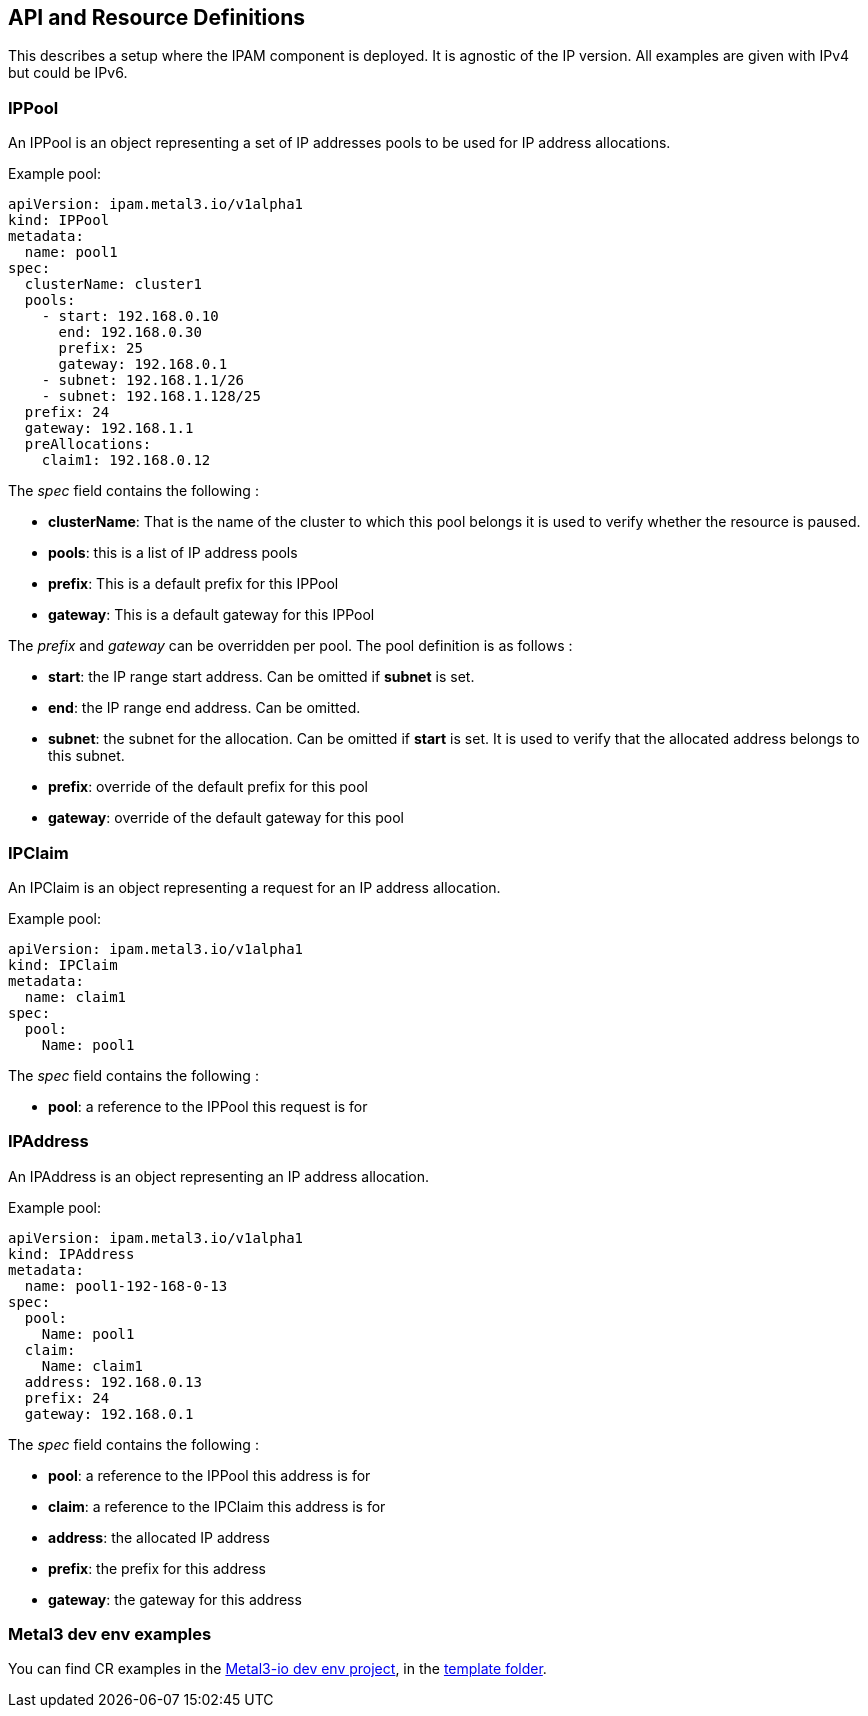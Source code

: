 == API and Resource Definitions

This describes a setup where the IPAM component is deployed. It is
agnostic of the IP version. All examples are given with IPv4 but could
be IPv6.

=== IPPool

An IPPool is an object representing a set of IP addresses pools to be
used for IP address allocations.

Example pool:

[source,yaml]
----
apiVersion: ipam.metal3.io/v1alpha1
kind: IPPool
metadata:
  name: pool1
spec:
  clusterName: cluster1
  pools:
    - start: 192.168.0.10
      end: 192.168.0.30
      prefix: 25
      gateway: 192.168.0.1
    - subnet: 192.168.1.1/26
    - subnet: 192.168.1.128/25
  prefix: 24
  gateway: 192.168.1.1
  preAllocations:
    claim1: 192.168.0.12
----

The _spec_ field contains the following :

* *clusterName*: That is the name of the cluster to which this pool
belongs it is used to verify whether the resource is paused.
* *pools*: this is a list of IP address pools
* *prefix*: This is a default prefix for this IPPool
* *gateway*: This is a default gateway for this IPPool

The _prefix_ and _gateway_ can be overridden per pool. The pool
definition is as follows :

* *start*: the IP range start address. Can be omitted if *subnet* is
set.
* *end*: the IP range end address. Can be omitted.
* *subnet*: the subnet for the allocation. Can be omitted if *start* is
set. It is used to verify that the allocated address belongs to this
subnet.
* *prefix*: override of the default prefix for this pool
* *gateway*: override of the default gateway for this pool

=== IPClaim

An IPClaim is an object representing a request for an IP address
allocation.

Example pool:

[source,yaml]
----
apiVersion: ipam.metal3.io/v1alpha1
kind: IPClaim
metadata:
  name: claim1
spec:
  pool:
    Name: pool1
----

The _spec_ field contains the following :

* *pool*: a reference to the IPPool this request is for

=== IPAddress

An IPAddress is an object representing an IP address allocation.

Example pool:

[source,yaml]
----
apiVersion: ipam.metal3.io/v1alpha1
kind: IPAddress
metadata:
  name: pool1-192-168-0-13
spec:
  pool:
    Name: pool1
  claim:
    Name: claim1
  address: 192.168.0.13
  prefix: 24
  gateway: 192.168.0.1
----

The _spec_ field contains the following :

* *pool*: a reference to the IPPool this address is for
* *claim*: a reference to the IPClaim this address is for
* *address*: the allocated IP address
* *prefix*: the prefix for this address
* *gateway*: the gateway for this address

=== Metal3 dev env examples

You can find CR examples in the
https://github.com/metal3-io/metal3-dev-env[Metal3-io dev env project],
in the
https://github.com/metal3-io/metal3-dev-env/tree/master/vm-setup/roles/v1aX_integration_test/templates[template
folder].

